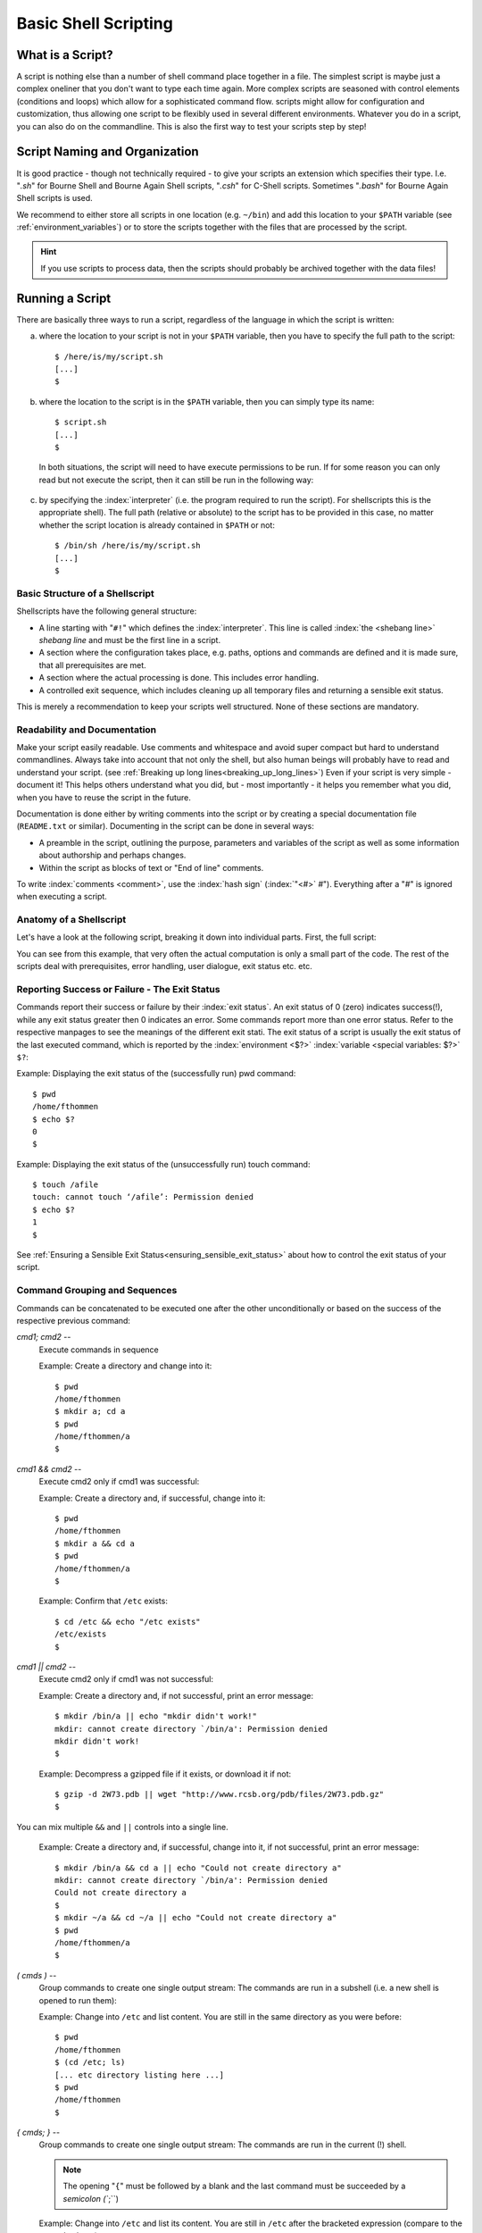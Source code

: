 *********************
Basic Shell Scripting
*********************

What is a Script?
==================

A script is nothing else than a number of shell command place together in a file. The simplest
script is maybe just a complex oneliner that you don't want to type each time again. More
complex scripts are seasoned with control elements (conditions and loops) which allow for a
sophisticated command flow. scripts might allow for configuration and customization, thus allowing
one script to be flexibly used in several different environments. Whatever you do in a script, you
can also do on the commandline. This is also the first way to test your scripts step by step!

Script Naming and Organization
==============================

It is good practice - though not technically required - to give your scripts an extension
which specifies their type. I.e. "`.sh`" for Bourne Shell and Bourne Again Shell scripts, "`.csh`"
for C-Shell scripts. Sometimes "`.bash`" for Bourne Again Shell scripts is used.

We recommend to either store all scripts in one location (e.g. ``~/bin``) and add this location to
your ``$PATH`` variable (see :ref:`environment_variables`) or to store the scripts together with the files that are processed by the
script.

.. hint:: If you use scripts to process data, then the scripts should probably be archived together with the data files!

Running a Script
================

There are basically three ways to run a script, regardless of the language in which the
script is written:

a) where the location to your script is not in your ``$PATH`` variable, then you have to specify the full path to the script:

 ::

  $ /here/is/my/script.sh
  [...]
  $

b) where the location to the script is in the ``$PATH`` variable, then you can simply type its name:

  ::

   $ script.sh
   [...]
   $ 

  In both situations, the script will need to have execute permissions to be run. If for some
  reason you can only read but not execute the script, then it can still be run in the following way:

c) by specifying the :index:`interpreter` (i.e. the program required to run the script).  For shellscripts this is the appropriate shell). The full path (relative or absolute) to the script has to be provided in this case, no matter whether the script location is already contained in ``$PATH`` or not:

 ::

  $ /bin/sh /here/is/my/script.sh
  [...]
  $


Basic Structure of a Shellscript
--------------------------------

Shellscripts have the following general structure:

* A line starting with "``#!``" which defines the :index:`interpreter`. This line is called :index:`the <shebang line>` `shebang line` and must be the first line in a script.

* A section where the configuration takes place, e.g. paths, options and commands are defined and it is made sure, that all prerequisites are met.

* A section where the actual processing is done. This includes error handling.

* A controlled exit sequence, which includes cleaning up all temporary files and returning a sensible exit status.

This is merely a recommendation to keep your scripts well structured. None of these sections are mandatory.


Readability and Documentation
-----------------------------

Make your script easily readable. Use comments and whitespace and avoid super compact
but hard to understand commandlines. Always take into account that not only the shell,
but also human beings will probably have to read and understand your script.
(see :ref:`Breaking up long lines<breaking_up_long_lines>`)
Even if your script is very simple - document it! This helps others understand what you did,
but - most importantly - it helps you remember what you did, when you have to reuse the
script in the future.

Documentation is done either by writing comments into the script or by creating a special documentation file (``README.txt`` or similar). Documenting in the script can be done in several ways:

* A preamble in the script, outlining the purpose, parameters and variables of the script as well
  as some information about authorship and perhaps changes.

* Within the script as blocks of text or "End of line" comments.

To write :index:`comments <comment>`, use the :index:`hash sign` (:index:`"<#>` `#`"). Everything after a "`#`" is ignored when executing a script.


Anatomy of a Shellscript
------------------------

Let's have a look at the following script, breaking it down into individual parts.
First, the full script:

.. image:: _static/script_anatomy.png

You can see from this example, that very often the actual computation is only a small part of the code.  The rest of the scripts deal with prerequisites, error handling, user dialogue, exit status etc. etc. 


.. _reporting_success_or_failure:

Reporting Success or Failure - The Exit Status
----------------------------------------------

Commands report their success or failure by their :index:`exit status`. An exit status
of 0 (zero) indicates success(!), while any exit status greater then 0 indicates
an error.  Some commands report more than one error status.  Refer to the
respective manpages to see the meanings of the different exit stati. The exit
status of a script is usually the exit status of the last executed command,
which is reported by the :index:`environment <$?>` :index:`variable <special variables: $?>` ``$?``:

Example: Displaying the exit status of the (successfully run) pwd command::
  
  $ pwd
  /home/fthommen
  $ echo $?
  0
  $

Example: Displaying the exit status of the (unsuccessfully run) touch command::
  
  $ touch /afile
  touch: cannot touch ‘/afile’: Permission denied
  $ echo $?
  1
  $

See :ref:`Ensuring a Sensible Exit Status<ensuring_sensible_exit_status>` about 
how to control the exit status of your script.


Command Grouping and Sequences
------------------------------
Commands can be concatenated to be executed one after the other unconditionally
or based on the success of the respective previous command:

*cmd1; cmd2* --
  Execute commands in sequence

  Example: Create a directory and change into it::
    
    $ pwd
    /home/fthommen
    $ mkdir a; cd a
    $ pwd
    /home/fthommen/a
    $

*cmd1 && cmd2* --
  Execute cmd2 only if cmd1 was successful:

  Example: Create a directory and, if successful, change into it::
    
    $ pwd
    /home/fthommen
    $ mkdir a && cd a
    $ pwd
    /home/fthommen/a
    $


  Example: Confirm that ``/etc`` exists::

    $ cd /etc && echo "/etc exists"
    /etc/exists
    $

*cmd1 || cmd2* --
  Execute cmd2 only if cmd1 was not successful:

  Example: Create a directory and, if not successful, print an error message::
    
    $ mkdir /bin/a || echo "mkdir didn't work!"
    mkdir: cannot create directory `/bin/a': Permission denied
    mkdir didn't work!
    $

  Example: Decompress a gzipped file if it exists, or download it if not: ::

    $ gzip -d 2W73.pdb || wget "http://www.rcsb.org/pdb/files/2W73.pdb.gz"
    $

You can mix multiple ``&&`` and ``||`` controls into a single line.

  Example: Create a directory and, if successful, change into it, if not successful, print an error message::
    
    $ mkdir /bin/a && cd a || echo "Could not create directory a"
    mkdir: cannot create directory `/bin/a': Permission denied
    Could not create directory a
    $
    $ mkdir ~/a && cd ~/a || echo "Could not create directory a"
    $ pwd
    /home/fthommen/a
    $

.. not working:
.. Example: Count the heterogens described in a gzipped PDB file or, if it doesn't exist,
..   download the file::
..     
..     $ { gunzip -c 4ZZN.pdb.gz | sed -n '/^HET /p' } || wget "http://www.rcsb.org/pdb/files/4ZZN.pdb.gz"
..     $

*( cmds )* --
  Group commands to create one single output stream: The commands are run in a subshell (i.e. a new shell is opened to run them):

  Example: Change into ``/etc`` and list content. You are still in the same directory as you were before::

    $ pwd
    /home/fthommen
    $ (cd /etc; ls)
    [... etc directory listing here ...]
    $ pwd
    /home/fthommen
    $
    
*{ cmds; }* --
  Group commands to create one single output stream:  The commands are run in the current (!) shell.
  
  .. note:: The opening "``{``" must be followed by a blank and the last command must be succeeded by a `semicolon (``;``)
  ..

  Example: Change into ``/etc`` and list its content. You are still in ``/etc`` after the bracketed expression (compare to the example above)::

    $ pwd
    /home/fthommen
    $ { cd /etc; ls; }
    [... directory listing here ...]
    $ pwd
    /etc
    $


Control Structures
==================

The following syntax elements will be described for sh/bash *and* for csh/tcsh.
However since this course is mainly about sh/bash, examples will only be given
for sh/bash. Some notes about csh/tcsh specialities might be given in the text.
This is only a selection of the most useful or most common elements. There are
much more in the manpages. All shells offer myriads of possibilities which
cannot possibly be demonstrated in this course. Some of the described
features might be specific to bash and not be available in a classical Bourne
Shell on other systems.

Conditional Statements
----------------------

if - then - else
^^^^^^^^^^^^^^^^^

``if - then - else`` :index:`is <if - then - else>` the most basic conditional statement: Do something depending on certain conditions. Its basic syntax is:

+---------------------------------------+---------------------------------------+
| **sh/bash**                           | **csh/tcsh**                          |
+---------------------------------------+---------------------------------------+
| ::                                    | ::                                    |
|                                       |                                       |
|   if condition1                       |   if (condition) then                 |
|   then                                |     commands                          |
|     commands                          |   else if (condition2) then           |
|   elif condition2                     |     more commands                     |
|   then                                |   [...]                               |
|     more commands                     |   else                                |
|   [...]                               |     even more commands                |
|   else                                |   endif                               |
|     even more commands                |                                       |
|   fi                                  |                                       |
+---------------------------------------+---------------------------------------+


Conditions can be either the **exit status of a command** or the **evaluation of a logical or arithmetic expression**:

A) Evaluating the exit status of a command: Simply use the command as condition. For example::

     if grep -q root /etc/passwd
     then
       echo root user found
     else
       echo No root user found
     fi

  .. Note:: In `csh/tcsh`
  
            a) To evaluate the exit status of a command it must be
               placed within curly brackets with blanks separating the brackets from the
               command: ``if ({ grep -q root /etc/passwd }) then [...]``
            b) Redirection of commands in conditions does not work 
     
  .. Hint:: Redirect the output of the command to be evaluated to ``/dev/null`` if you are only interested in the exit status and if the command doesn't have a "quiet" option.
     

B) Evaluating of conditions or comparisons:

  Conditions and comparisons are evaluated using a special :index:`command <test>` ``test`` which is
  usually written :index:`as <[>` "``[``" (no joke!). As "``[``" is a command, it must be followed by
  a blank. As a speciality the "``[``" command must be :index:`ended <]>` with "`` ]``" (note the
  preceding blank here)

  .. Note:: In csh/tcsh the ``test`` (or ``[``) command is not needed. Conditions and comparisons are directly placed within the round braces.


Watch Out For The Exit Code!
~~~~~~~~~~~~~~~~~~~~~~~~~~~~

It's important to consider the exit status of conditional blocks. An ``if-then-else``
block will return exit code 0, indicating success, as long as no errors were
encountered during execution. This means that, if you use an ``if-then-elif``
block (i.e. without an ``else`` statement), your script will run successfully
regardless of whether any of the conditions were actually met. 

This might be what you want to happen, but in most circumstances it is good practise
to include an ``else`` statement, to specify the desired behaviour when none of the
expected conditions have been met. You coud use this ``else`` block to exit the script
with a non-zero code, print an error message, or anything else that could be useful
for debugging in future. 

Remember that it is often difficult to foresee every possible input/use case when
you first write a script, and being diligent now will probably save you a lot of
time and head-scratching in the future!



  +--------------------+------------------------------------------------------+--------------------+
  |  **sh/bash**       |                                                      | **csh/tcsh**       |
  +--------------------+------------------------------------------------------+--------------------+
  |                    |                                                      |                    |
  |                    |                  **File condition**                  |                    |
  |                    |                                                      |                    |
  |                    |                                                      |                    |
  +--------------------+------------------------------------------------------+--------------------+
  |  -e *file*         | *file* exists                                        | -e *file*          |
  +--------------------+------------------------------------------------------+--------------------+
  |  -f *file*         | *file* exists and is a regular *file*                | -f *file*          |
  +--------------------+------------------------------------------------------+--------------------+
  |  -d *file*         | *file* exists and is a directory                     | -d *file*          |
  +--------------------+------------------------------------------------------+--------------------+
  |  -r *file*         | *file* exists and is readable                        | -r *file*          |
  +--------------------+------------------------------------------------------+--------------------+
  |  -w *file*         | *file* exists and is writeable                       | -w *file*          |
  +--------------------+------------------------------------------------------+--------------------+
  |  -x *file*         | *file* exists and is executable                      | -x *file*          |
  +--------------------+------------------------------------------------------+--------------------+
  |  -s *file*         | *file* exists and has a size > 0                     |                    |
  +--------------------+------------------------------------------------------+--------------------+
  |                    | *file* exists and has zero size                      | -z *file*          |
  +--------------------+------------------------------------------------------+--------------------+
  |                    | **String Comparison**                                |                    |
  +--------------------+------------------------------------------------------+--------------------+
  |  -n s1             | String s1 has non-zero length                        |                    |
  +--------------------+------------------------------------------------------+--------------------+
  |  -z s1             | String s1 has zero length                            |                    |
  +--------------------+------------------------------------------------------+--------------------+
  |  s1 = s2           | Strings s1 and s2 are identical                      | s1 == s2           |
  +--------------------+------------------------------------------------------+--------------------+
  |  s1 != s2          | Strings s1 and s2 differ                             | s1 != s2           |
  +--------------------+------------------------------------------------------+--------------------+
  |  string            | String string is not null                            |                    |
  +--------------------+------------------------------------------------------+--------------------+
  |                    | **Integer Comparison**                               |                    |
  +--------------------+------------------------------------------------------+--------------------+
  | n1 -eq n2          | n1 equals n2                                         | n1 == n2           |
  +--------------------+------------------------------------------------------+--------------------+
  | n1 -ge n2          | n1 is greater than or equal to n2                    | n1 >= n2           |
  +--------------------+------------------------------------------------------+--------------------+
  | n1 -gt n2          | n1 is greater than n2                                | n1 > n2            |
  +--------------------+------------------------------------------------------+--------------------+
  | n1 -le n2          | n1 is less than or equal to n2                       | n1 <= n2           |
  +--------------------+------------------------------------------------------+--------------------+
  | n1 -lt n2          | n1 is less than n2                                   | n1 < n2            |
  +--------------------+------------------------------------------------------+--------------------+
  | n1 -ne n2          | n1 it not equal to n2                                | n1 != n2           |
  +--------------------+------------------------------------------------------+--------------------+
  |                    | **Combination of conditions**                        |                    |
  +--------------------+------------------------------------------------------+--------------------+
  | ! *cond*           | True if condition *cond* is not true                 | ! *cond*           |
  +--------------------+------------------------------------------------------+--------------------+
  | *cond1* -a *cond2* | True if conditions *cond1* and *cond2* are both true | *cond1* && *cond2* |
  +--------------------+------------------------------------------------------+--------------------+
  | *cond1* -o *cond2* | True if conditions *cond1* or *cond2* is true        | *cond1* || *cond2* |
  +--------------------+------------------------------------------------------+--------------------+



  Examples: Test for the existence of the directory `sequence_files`::

    if [ -e ./sequence_files ]
    then
      ls -1 ./sequence_files/*.fasta
    else
      echo no sequence_files directory here
    fi

  or::

    if test -e ./sequence_files
    then
      ls -1 ./sequence_files/*.fasta
    else
      echo no sequence_files directory here
    fi


  .. Note:: Bash supports another way of evaluating conditional expressions
          with ``[[ expression ]]``. This syntax element allows for more readable expression
          combination and handles empty variables better. However it is not backwards
          compatible with the original Bourne Shell. See the bash manpage for more information

case
^^^^

:index:`The <case>` ``case`` statement implements a more compact and better readable form of if -
:index:`elif <elif>`  - elif - elif etc. Use this if your variable (you can *only* check for
variables with case) can have a distinct number of valid values. A typical
usage of case will follow later.

The basic syntax :index:`is <breaksw>`: 

+---------------------------------------+---------------------------------------+
| **sh/bash**                           | **csh/tcsh**                          |
+---------------------------------------+---------------------------------------+
| ::                                    | ::                                    |
|                                       |                                       |
|   case variable in                    |   switch (variable)                   |
|     pattern1)                         |     case pattern1:                    |
|       commands                        |       commands                        |
|       ;;                              |       breaksw                         |
|     pattern2)                         |     case pattern2:                    |
|       commands                        |       commands                        |
|       ;;                              |       breaksw                         |
|     *)                                |     default:                          |
|       commands                        |       commands                        |
|       ;;                              |   endsw                               |
|   esac                                |                                       |
+---------------------------------------+---------------------------------------+


.. Note:: for the :index:`patterns <pattern>` "``*``", "``?``" and "``[...]``" can be used

.. Note:: The "``*)``" (sh/bash) and "``default:``" (csh/tcsh) patterns are "catch-all" patterns which match everything not matched above. It is often used to detect invalid values of variable.

.. Note:: Multiple patterns can be handled by separating them with "``|``" in sh/bash or by successive case statements in csh/tcsh.



Example:
  Check if /opt/ or /usr/ paths are contained in ``$PATH``: ::

     case $PATH in
      */opt/* )
         echo /opt/ paths found in \$PATH
         ;;
      */usr/* )
         echo /usr/ paths found in \$PATH
         ;;
      *)
         echo '/opt and /usr are not contained in $PATH'
         ;;
     esac

  or: ::

     case $PATH in
      */opt/* | */usr/* )
         echo /opt/ or /usr/ paths found in \$PATH
         ;;
      *)
         echo '/opt and /usr are not contained in $PATH'
         ;;
     esac
.. Note:: Just like ``if-then-else`` blocks (see "Watch Out For The Exit Code!" in the previous section), a ``case`` block will return exit code 0 regardless of whether any of its options were matched during execution. Always try to design a "in all other circumstances" option, that is guaranteed to be met, so that your script will sensibly handle situations where the value(s) passed to ``case`` don't fall into any of your expected categories. Remember that cases are given priority by the order that they appear in the block, so make your "catch-all" case non-specific and place it last in the block to match anything that wasn't picked up by the other options.

Loops
-----

for / foreach
^^^^^^^^^^^^^

The :index:`for <for>`  and :index:`foreach <foreach>`  statements respectively will loop through a
list of given values and run the given statements for reach run:


+---------------------------------------+---------------------------------------+
| **sh/bash**                           | **csh/tcsh**                          |
+---------------------------------------+---------------------------------------+
| ::                                    | ::                                    |
|                                       |                                       |
|   for variable in list                |   foreach variable (list)             |
|   do                                  |     commands                          |
|     commands                          |   end                                 |
|   done                                |                                       |
+---------------------------------------+---------------------------------------+


*list* is a list of strings, separated by whitespaces

Examples:
 List filenames and count number of sequences in every FASTA file in ./sequence_files: ::

     for FILE in ./sequence_files/*.fasta
     do
       echo " * $FILE"
       grep -c '\>' $FILE
     done
     or
     for FILE in `ls ./sequence_files/*.fasta`
     do
       echo " * $FILE"
       grep -c '\>' $FILE
     done


while / until
^^^^^^^^^^^^^

The ``while`` and ``until`` :index:`loops <while>` :index:`execute <until>` your commands while (or until respectively) a certain condition is met:


+---------------------------------------+---------------------------------------+
| **sh/bash**                           | **csh/tcsh**                          |
+---------------------------------------+---------------------------------------+
| ::                                    | ::                                    |
|                                       |                                       |
|   while condition                     |   while (condition)                   |
|   do                                  |     commands                          |
|     commands                          |   end                                 |
|   done                                |                                       |
|                                       |                                       |
|   until condition                     |                                       |
|   do                                  |                                       |
|     commands                          |                                       |
|   done                                |                                       |
+---------------------------------------+---------------------------------------+


The conditions are constructed the same way as those used in if statements.

.. Note:: The :index:`until <until>` statement is not available in csh/tcsh.

"Manual" loop control
^^^^^^^^^^^^^^^^^^^^^

Instead of (or additionally to) the built-in loop control in for/foreach, :index:`while <while>` and
:index:`until <until>`  loops, you can control exiting and continuing them :index:`with <break>` ``break`` :index:`and <continue>`
``continue``: ``break`` "breaks out" of the innermost loop (loops can be nested!) and continues
after the end of the loop. ``continue`` skips the rest of the current (innermost) loop and starts
the next iteration

.. figure:: _static/loop_control.png
   :width: 200pt

   Loop control
   
   +-------------------------------------+-----------------------------------+
   | Symbol                              |                                   |
   +=====================================+===================================+
   | .. image:: _static/line_steel.png   | Regular loop cycle                |
   +-------------------------------------+-----------------------------------+
   | .. image:: _static/line_red.png     | ``break`` due to *condition_2*    |
   +-------------------------------------+-----------------------------------+
   | .. image:: _static/line_blue.png    | ``continue`` due *to condition_3* |
   +-------------------------------------+-----------------------------------+




Making Scripts Flexible
=======================

Scripts are most useful, if they can be reused. Copying scripts and changing
them to fit the new situation is time-consuming and error-prone. Additionally
if you add an improvement to the current script, then all previous versions
will stay without it. Having one script with the possibility to configure it,
is usually the better way. Customization of scripts can be achieved by either
using variables or by adding the possibility to use your own commandline
options and arguments.

Configurable Scripts
--------------------

Using Variables
^^^^^^^^^^^^^^^

Any value - be it paths, commands or options - that is specific to individual
applications or your script, should not be hardcoded (i.e. used literally
within the script).  Instead you should use variables to refer to them:

Bad example:
  You have to change two instances of the path each time you want to list another directory::

    #!/bin/sh

    echo "The directory /etc contains the following files:"
    ls /etc

Good example:
  The path is now in a variable and only one instance has to be changed each time (less work, fewer errors)::

    #!/bin/sh

    MYDIR=/etc

    echo "The directory $MYDIR contains the following files:"
    ls $MYDIR

Of course, you'll still have to modify the script each time you want to list the content of another directory. A more flexible way of customization would be to use a settings file.

Using a Settings File
^^^^^^^^^^^^^^^^^^^^^

Instead of having your configurable section within the script, it can be
"outsourced" to its own file. This file is basically a shellscript which is run
within the primary script. To run commands from a file within the current
environment, the commands source (bash, csh/tcsh) or . (dot) (sh/bash) are
used:

The settings file, e.g. settings.ini: ::

    MYDIR=/etc

The script: ::

    #!/bin/sh

    . ./settings.ini

    echo "The directory $MYDIR contains the following files:"
    ls $MYDIR


Defining your own Commandline Options and Arguments
---------------------------------------------------

The best way to configure a script is to allow for your own commandline options
and arguments. Commandline arguments are available within the script as so-called
:index:`positional parameters` ``$1``, ``$2``, ``$3``: etc. ``$0``: contains the name of the script. The
variables important when dealing with commandline parameters are:

$0:
  path to the script.  Either the path as you specified it or the full path if the script was executed through ``$PATH``

$1, $2, $3, etc:
  Positional parameters (i.e. commandline arguments)

$#:
  Current number of positional parameters

$*:
  All positional parameters. If used within double quotes ("``$*``"), then it will expand to the list of all positional parameters, where the complete list is quoted

$@:
  All positional parameters. If used within double quotes ("``$@``"), then it will expand to the list of all positional parameters, where each parameter is individually quoted


.. image:: _static/arguments.png


If you run the following script ::

    #!/bin/sh
    echo The script is $0
    echo The first commandline option is $1
    echo The second commandline option is $2

with two arguments, you'll get the following output: ::

    $ ./script.sh ABC DEF
    The script is ./script.sh
    The first commandline option is ABC
    The second commandline option is DEF
    $

In many cases you'll not know how many parameters are given on the commandline.
In these cases you can :index:`use <shift>` ``shift`` to loop through them. ``shift`` removes ``$1`` and
moves all other positional parameters one position to the right: ``$2`` becomes ``$1``,
``$3`` becomes ``$2`` etc.:

.. image:: _static/shift_arguments.png

With the help of "``$#``", ":index:`shift <shift>`", ":index:`case <case>`"  and the positional parameters we can now check
all the commandline parameters: ::

    while [ "$#" -gt 0 ]
    do
      case $1 in
        -h) echo "Sorry, no help available!"  # not very helpful, is it?
            exit 1                            # exit with error
            ;;

        -v) VERBOSE=1                         # we may use $VERBOSE later
            ;;

        -f) shift
            FILE=$1                           # Aha, -f requires an
                                              # additional argument
            ;;

        *)  echo "Wrong parameter!"
            exit 1                            # exit with error
      esac
      shift
    done

.. _ensuring_sensible_exit_status:

Ensuring a Sensible Exit Status
===============================

If you don't provide your own :index:`exit status`, then the script will return the exit
status of the last executed command (See :ref:`Reporting Success or Failure - The Exit Status<reporting_success_or_failure>`).
In many cases this might be what you want, but very
often it isn't. Consider the following script which is a real example from real
life and happened to me personally::

    #!/bin/sh

    [... do something that fails ...]

    echo "End of the script"

This script will *always* succeed, as the ``echo`` command hardly ever fails. You
will - from the exit status of the script - never be able to detect that
something went wrong. Instead in such cases you should manually handle the exit
codes of the commands that are run within the script.

With it's help we can keep track of the exit stati of all our important
processing steps and finally return a sensible value::

    #!/bin/sh
    mystatus=0;

    [... do something that might fail ...]
    if [ $? -ne 0 ]
    then
      mystatus=1
    fi

    [... do something else that might fail, too ...]
    [ $? -ne 0 ] && mystatus=1         # same as above.  Do you understand
                                       # this?

    echo "End of the script"
    exit $mystatus

Why is the exit status important after all?
-------------------------------------------

First when you use your script within other scripts, you'll probably need to be
able to check, if it has succeeded.  There might be other ways (e.g. checking
outputfiles for certain strings, checking directly the textual output of the
script etc.), but these ways are usually cumbersome and require lots of coding.
Exit values are easy to check.
Second: Other tools and systems might also use the exit status of your script.
E.g. the cluster system uses your job's exit status to assess, if it has run
successfully or not.  Returning success even in case of failure will result in
lots of complications in case a problem occurs. It took me several days to
realize the bug above.

Tips and Tricks
===============

Combining Variables with other Strings
--------------------------------------

When combining variables with other strings, then in some situations the
variable name must be placed in curly brackets ("``{}``"): ::

    $ A=Heidel
    $ echo $Aberg

    $ echo ${A}berg
    Heidelberg
    $

If you only want to work with part of the variable in the string, you can
control this by operating on the value of the variable within the curly
brackets. Use ``%`` to specify what you want to remove from the end of a
string variable, and ``#`` to remove something from the beginning.  ::

    $ QUERYFILE=hg19_seqs.fasta
    $ RESULTSFILE={$QUERYFILE}.blastn
    $ echo $RESULTSFILE
    hg19_seqs.fasta.blastn
    $ echo ${QUERYFILE%.fasta}
    hg19_seqs
    $ RESULTSFILE=${QUERYFILE%.fasta}.blastn
    $ echo $RESULTSFILE
    hg19_seqs.blastn
    $ echo ${QUERYFILE#hg19_}
    seqs.fasta
    $ echo ${QUERYFILE#*_}
    seqs.fasta

Note from the above, that you specify what should be removed from the string
with a pattern - meaning that you can use wildcards like ``*`` and ``?`` to
make the operations flexible and perhaps to save you some typing.

Filenames and Paths
-------------------

If possible, try to avoid any special characters (blanks, semicolons (";"),
colons (":"), backslashes ("\\") etc.) in file and directory names.  All these
special characters can lead to problems in scripted processing.  Instead, stick
to alphanumeric characters (a-z, 0-9), dots ("."), dashes ("-") and underscores
("_").  Additionally sticking to lowercase characters helps avoiding mistypes
and makes the automatic filename expansion easier.

.. _breaking_up_long_lines:

Breaking up Long Code Lines
---------------------------

Code lines can become pretty long and unreadable, wrapping onto the next line
etc.  You can use the :index:`escape character` (backslash, "``\``") to break them up and
enhance readability of your script.  The escape character must immediately be
followed by a newline (no intermediate blanks or other is allowed): ::

    $ bsub -o output.log -e error.log -q clngnew -M 150000 -R "select[(mem > 15000)]" /g/software/bin/pymol-1.4 -r -p < pymol.pml

becomes: ::

    $ bsub -o output.log              \
           -e error.log               \
           -q clngnew                 \
           -M 150000                  \
           -R "select[(mem > 15000)]" \
        /g/software/bin/pymol -c -r pymol.pml

Which is way better to read and to maintain...

Script Debugging
----------------

sh/bash and csh/tcsh have both an option "``-x``" which helps debugging a script by
echoing each command before executing it.  This option can be :index:`set` and :index:`unset`
during runtime with ``set -x`` / ``set +x`` (sh/bash) and ``set echo`` / ``unset echo``
(csh/tcsh).

It can also be helpful to ``set -e`` / ``set +e``, which will cause the script to exit
immediately, if any of the commands within it fails (returns non-zero exit status)
during execution. This can save you waiting to the end of execution when some
intermediate step has failed, and also help to identify at exactly which step your
workflow is breaking.

Command Substitution
--------------------

You can use the output of a command and assign it to a variable or use it right
away as text string, by using the :index:`command substitution` operator "`"
(:index:`backticks <backtick>`, :index:`backquotes <backquote>`) or "``$(...)``". The backtick operator works in all shells,
while $(...) only works in bash.

Three variants for the same (print out who you are in English text): ::

    $ ME=`whoami`
    $ echo I am $ME
    I am fthommen
    $

    $ ME=$(whoami)
    $ echo I am $ME
    I am fthommen
    $

    $ echo I am `whoami`
    I am fthommen
    $

Create Temporary Files
----------------------

You can create :index:`temporary files <temporary files>` with ``mktemp``.
By default it will create a new file in /tmp and print its name: ::

    $ mktemp
    /tmp/tmp.Yaafh19370
    $

You can take advantage of the fact that mktemp returns the name of the created file, 
to capture this file name and use it in your script.

Cleaning up Temporary Files
---------------------------

It is considered good practice and sometimes even important, to clean up
temporary data before ending a script. A simple way - which will not cover all
cases, though - could be to store all created temporary files in a variable and
remove them all before exiting the script: ::

    #! /bin/sh
    ALL_TEMPFILES=""     # store a list of all temporary files here

    TEMPFILE1=`mktemp`
    ALL_TEMPFILES="$ALL_TEMPFILES $TEMPFILE1"

    TEMPFILE2=`mktemp`
    ALL_TEMPFILES="$ALL_TEMPFILES $TEMPFILE2"

    [... process, process, process ...]

    rm -f $ALL_TEMPFILES
    exit
